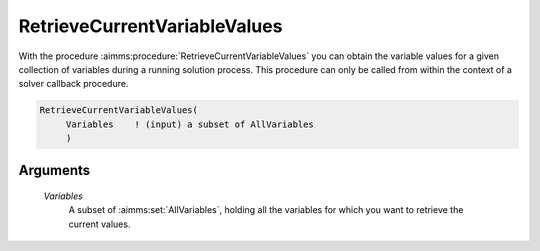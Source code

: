 .. aimms:procedure:: RetrieveCurrentVariableValues(Variables)

.. _RetrieveCurrentVariableValues:

RetrieveCurrentVariableValues
=============================

With the procedure :aimms:procedure:`RetrieveCurrentVariableValues` you can obtain the
variable values for a given collection of variables during a running
solution process. This procedure can only be called from within the
context of a solver callback procedure.

.. code-block:: aimms

    RetrieveCurrentVariableValues(
         Variables    ! (input) a subset of AllVariables
         )

Arguments
---------

    *Variables*
        A subset of :aimms:set:`AllVariables`, holding all the variables for which you want to
        retrieve the current values.

.. seealso::

    Solver callback procedures are discussed in full detail in Section 15.2
    of the `Language Reference <https://documentation.aimms.com/_downloads/AIMMS_ref.pdf>`__
